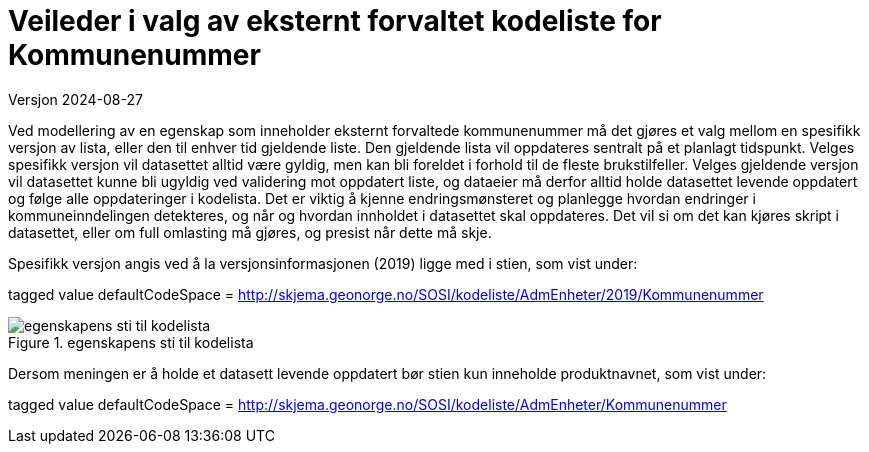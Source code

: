 = Veileder i valg av eksternt forvaltet kodeliste for Kommunenummer
Versjon 2024-08-27

Ved modellering av en egenskap som inneholder eksternt forvaltede kommunenummer må det gjøres et valg mellom en spesifikk versjon av lista, eller den til enhver tid gjeldende liste. Den gjeldende lista vil oppdateres sentralt på et planlagt tidspunkt.
Velges spesifikk versjon vil datasettet alltid være gyldig, men kan bli foreldet i forhold til de fleste brukstilfeller.
Velges gjeldende versjon vil datasettet kunne bli ugyldig ved validering mot oppdatert liste, og dataeier må derfor alltid holde datasettet levende oppdatert og følge alle oppdateringer i kodelista.
Det er viktig å kjenne endringsmønsteret og planlegge hvordan endringer i kommuneinndelingen detekteres, og når og hvordan innholdet i datasettet skal oppdateres.
Det vil si om det kan kjøres skript i datasettet, eller om full omlasting må gjøres, og presist når dette må skje.


Spesifikk versjon angis ved å la versjonsinformasjonen (2019) ligge med i stien, som vist under:

tagged value defaultCodeSpace = http://skjema.geonorge.no/SOSI/kodeliste/AdmEnheter/2019/Kommunenummer

.egenskapens sti til kodelista
image::./img/defaultCodeSpace.png[alt="egenskapens sti til kodelista"]

Dersom meningen er å holde et datasett levende oppdatert bør stien kun inneholde produktnavnet, som vist under:

tagged value defaultCodeSpace = http://skjema.geonorge.no/SOSI/kodeliste/AdmEnheter/Kommunenummer

<<<